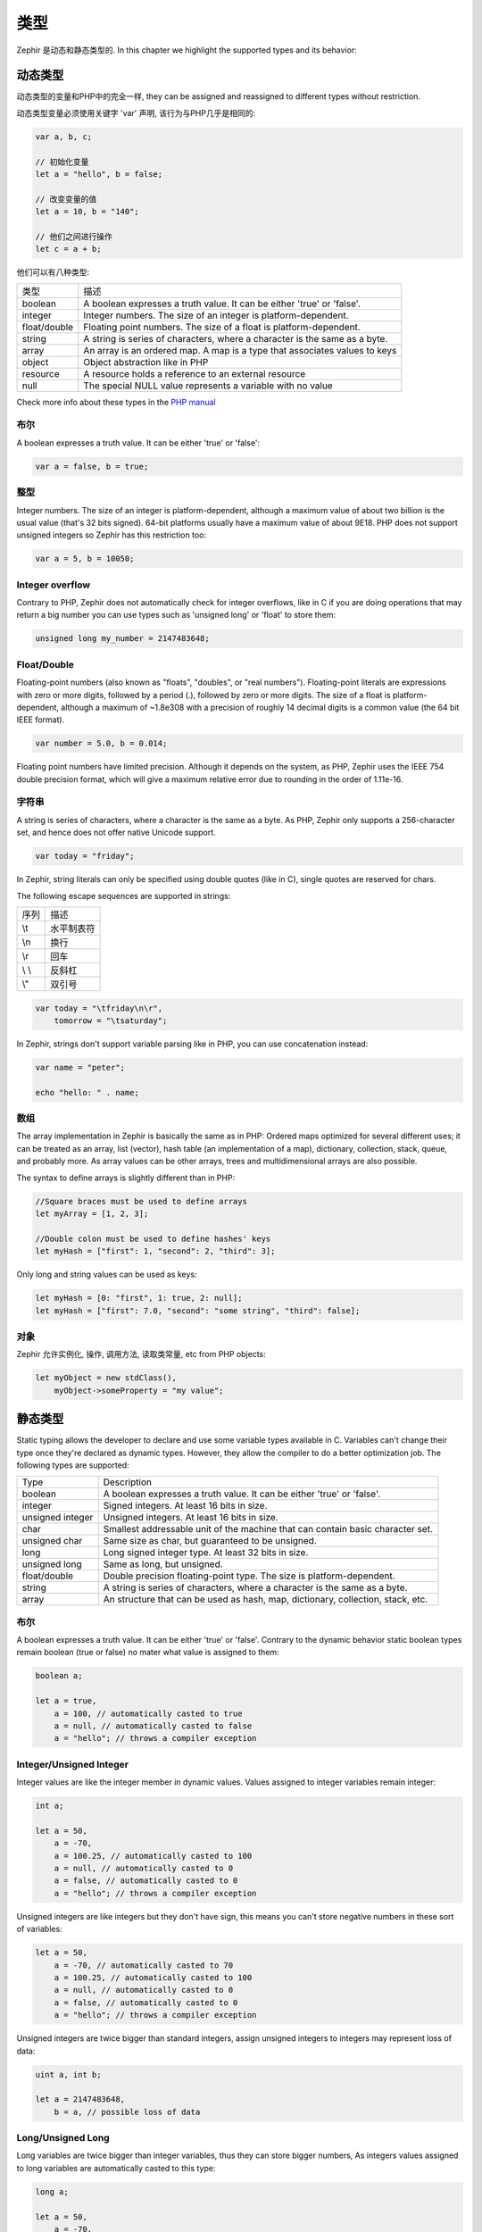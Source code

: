 类型
=====
Zephir 是动态和静态类型的. In this chapter we highlight the supported types and
its behavior:

动态类型
------------
动态类型的变量和PHP中的完全一样, they can be assigned and reassigned to
different types without restriction.

动态类型变量必须使用关键字 'var' 声明, 该行为与PHP几乎是相同的:

.. code-block:: zephir

    var a, b, c;

    // 初始化变量
    let a = "hello", b = false;

    // 改变变量的值
    let a = 10, b = "140";

    // 他们之间进行操作
    let c = a + b;

他们可以有八种类型:

+---------------+---------------------------------------------------------------------------+
| 类型          | 描述                                                                      |
+---------------+---------------------------------------------------------------------------+
| boolean       | A boolean expresses a truth value. It can be either 'true' or 'false'.    |
+---------------+---------------------------------------------------------------------------+
| integer       | Integer numbers. The size of an integer is platform-dependent.            |
+---------------+---------------------------------------------------------------------------+
| float/double  | Floating point numbers. The size of a float is platform-dependent.        |
+---------------+---------------------------------------------------------------------------+
| string        | A string is series of characters, where a character is the same as a byte.|
+---------------+---------------------------------------------------------------------------+
| array         | An array is an ordered map. A map is a type that associates values to keys|
+---------------+---------------------------------------------------------------------------+
| object        | Object abstraction like in PHP                                            |
+---------------+---------------------------------------------------------------------------+
| resource      | A resource holds a reference to an external resource                      |
+---------------+---------------------------------------------------------------------------+
| null          | The special NULL value represents a variable with no value                |
+---------------+---------------------------------------------------------------------------+

Check more info about these types in the `PHP manual`_

布尔
^^^^^^^
A boolean expresses a truth value. It can be either 'true' or 'false':

.. code-block:: zephir

    var a = false, b = true;

整型
^^^^^^^
Integer numbers. The size of an integer is platform-dependent, although a maximum value of about two
billion is the usual value (that's 32 bits signed). 64-bit platforms usually have a maximum value of about 9E18.
PHP does not support unsigned integers so Zephir has this restriction too:

.. code-block:: zephir

    var a = 5, b = 10050;

Integer overflow
^^^^^^^^^^^^^^^^
Contrary to PHP, Zephir does not automatically check for integer overflows, like in C if you are
doing operations that may return a big number you can use types such as 'unsigned long' or 'float'
to store them:

.. code-block:: zephir

    unsigned long my_number = 2147483648;

Float/Double
^^^^^^^^^^^^
Floating-point numbers (also known as "floats", "doubles", or "real numbers").
Floating-point literals are expressions with zero or more digits, followed by a period (.),
followed by zero or more digits. The size of a float is
platform-dependent, although a maximum of ~1.8e308 with a
precision of roughly 14 decimal digits is a common value (the 64 bit IEEE format).

.. code-block:: zephir

    var number = 5.0, b = 0.014;

Floating point numbers have limited precision. Although it depends on the system,
as PHP, Zephir uses the IEEE 754 double precision format, which will give a maximum
relative error due to rounding in the order of 1.11e-16.

字符串
^^^^^^
A string is series of characters, where a character is the same as a byte. As PHP, Zephir only supports
a 256-character set, and hence does not offer native Unicode support.

.. code-block:: zephir

    var today = "friday";

In Zephir, string literals can only be specified using double quotes (like in C), single quotes are reserved
for chars.

The following escape sequences are supported in strings:

+---------------+---------------------------------------------------------------------------+
| 序列          | 描述                                                                      |
+---------------+---------------------------------------------------------------------------+
| \\t           | 水平制表符                                                                |
+---------------+---------------------------------------------------------------------------+
| \\n           | 换行                                                                      |
+---------------+---------------------------------------------------------------------------+
| \\r           | 回车                                                                      |
+---------------+---------------------------------------------------------------------------+
| \\ \\         | 反斜杠                                                                    |
+---------------+---------------------------------------------------------------------------+
| \\"           | 双引号                                                                    |
+---------------+---------------------------------------------------------------------------+

.. code-block:: zephir

    var today = "\tfriday\n\r",
        tomorrow = "\tsaturday";

In Zephir, strings don't support variable parsing like in PHP, you can use concatenation instead:

.. code-block:: zephir

    var name = "peter";

    echo "hello: " . name;

数组
^^^^^^
The array implementation in Zephir is basically the same as in PHP: Ordered maps optimized for
several different uses; it can be treated as an array, list (vector), hash table (an implementation of a map),
dictionary, collection, stack, queue, and probably more. As array values can be other arrays, trees and
multidimensional arrays are also possible.

The syntax to define arrays is slightly different than in PHP:

.. code-block:: zephir

    //Square braces must be used to define arrays
    let myArray = [1, 2, 3];

    //Double colon must be used to define hashes' keys
    let myHash = ["first": 1, "second": 2, "third": 3];

Only long and string values can be used as keys:

.. code-block:: zephir

    let myHash = [0: "first", 1: true, 2: null];
    let myHash = ["first": 7.0, "second": "some string", "third": false];

对象
^^^^^^^
Zephir 允许实例化, 操作, 调用方法, 读取类常量, etc from PHP objects:

.. code-block:: zephir

    let myObject = new stdClass(),
        myObject->someProperty = "my value";

静态类型
------------
Static typing allows the developer to declare and use some variable types available in C.
Variables can't change their type once they're declared as dynamic types. However, they allow
the compiler to do a better optimization job. The following types are supported:

+------------------+---------------------------------------------------------------------------------+
| Type             | Description                                                                     |
+------------------+---------------------------------------------------------------------------------+
| boolean          | A boolean expresses a truth value. It can be either 'true' or 'false'.          |
+------------------+---------------------------------------------------------------------------------+
| integer          | Signed integers. At least 16 bits in size.                                      |
+------------------+---------------------------------------------------------------------------------+
| unsigned integer | Unsigned integers. At least 16 bits in size.                                    |
+------------------+---------------------------------------------------------------------------------+
| char             | Smallest addressable unit of the machine that can contain basic character set.  |
+------------------+---------------------------------------------------------------------------------+
| unsigned char    | Same size as char, but guaranteed to be unsigned.                               |
+------------------+---------------------------------------------------------------------------------+
| long             | Long signed integer type. At least 32 bits in size.                             |
+------------------+---------------------------------------------------------------------------------+
| unsigned long    | Same as long, but unsigned.                                                     |
+------------------+---------------------------------------------------------------------------------+
| float/double     | Double precision floating-point type. The size is platform-dependent.           |
+------------------+---------------------------------------------------------------------------------+
| string           | A string is series of characters, where a character is the same as a byte.      |
+------------------+---------------------------------------------------------------------------------+
| array            | An structure that can be used as hash, map, dictionary, collection, stack, etc. |
+------------------+---------------------------------------------------------------------------------+

布尔
^^^^^^^
A boolean expresses a truth value. It can be either 'true' or 'false'. Contrary to the dynamic behavior
static boolean types remain boolean (true or false) no mater what value is assigned to them:

.. code-block:: zephir

    boolean a;

    let a = true,
        a = 100, // automatically casted to true
        a = null, // automatically casted to false
        a = "hello"; // throws a compiler exception

Integer/Unsigned Integer
^^^^^^^^^^^^^^^^^^^^^^^^
Integer values are like the integer member in dynamic values. Values assigned to integer variables
remain integer:

.. code-block:: zephir

    int a;

    let a = 50,
        a = -70,
        a = 100.25, // automatically casted to 100
        a = null, // automatically casted to 0
        a = false, // automatically casted to 0
        a = "hello"; // throws a compiler exception

Unsigned integers are like integers but they don't have sign, this means you can't store
negative numbers in these sort of variables:

.. code-block:: zephir

    let a = 50,
        a = -70, // automatically casted to 70
        a = 100.25, // automatically casted to 100
        a = null, // automatically casted to 0
        a = false, // automatically casted to 0
        a = "hello"; // throws a compiler exception

Unsigned integers are twice bigger than standard integers, assign unsigned integers to integers
may represent loss of data:

.. code-block:: zephir

    uint a, int b;

    let a = 2147483648,
        b = a, // possible loss of data

Long/Unsigned Long
^^^^^^^^^^^^^^^^^^
Long variables are twice bigger than integer variables, thus they can store bigger numbers,
As integers values assigned to long variables are automatically casted to this type:

.. code-block:: zephir

    long a;

    let a = 50,
        a = -70,
        a = 100.25, // automatically casted to 100
        a = null, // automatically casted to 0
        a = false, // automatically casted to 0
        a = "hello"; // throws a compiler exception

Unsigned longs are like longs but they aren't signed, this means you can't store
negative numbers in these sort of variables:

.. code-block:: zephir

    let a = 50,
        a = -70, // automatically casted to 70
        a = 100.25, // automatically casted to 100
        a = null, // automatically casted to 0
        a = false, // automatically casted to 0
        a = "hello"; // throws a compiler exception

Unsigned longs are twice bigger than standard longs, assign unsigned longs to longs
may represent loss of data:

.. code-block:: zephir

    ulong a, long b;

    let a = 4294967296,
        b = a, // possible loss of data

Char/Unsigned Char
^^^^^^^^^^^^^^^^^^
Char variables are the smallest addressable unit of the machine that can contain basic character set.
Every 'char' variable represents every character in a string:

.. code-block:: zephir

    char ch, string name = "peter";

    let ch = name[2]; // stores 't'
    let ch = 'Z'; // char literals must be enclosed in simple quotes

String
^^^^^^
A string is series of characters, where a character is the same as a byte. As in PHP it only supports a 256-character set,
and hence does not offer native Unicode support.

When a variable is declared string it never changes its type:

.. code-block:: zephir

    string a;

    let a = "",
        a = "hello", //string literals must be enclosed in double quotes
        a = 'A', // converted to string "A"
        a = null; // automatically casted to ""



.. _`PHP manual`: http://www.php.net/manual/en/language.types.php
